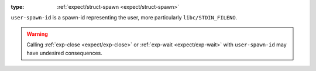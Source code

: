 :type: :ref:`expect/struct-spawn <expect/struct-spawn>`

``user-spawn-id`` is a spawn-id representing the user, more
particularly ``libc/STDIN_FILENO``.

.. warning::

   Calling :ref:`exp-close <expect/exp-close>` or :ref:`exp-wait
   <expect/exp-wait>` with ``user-spawn-id`` may have undesired
   consequences.
